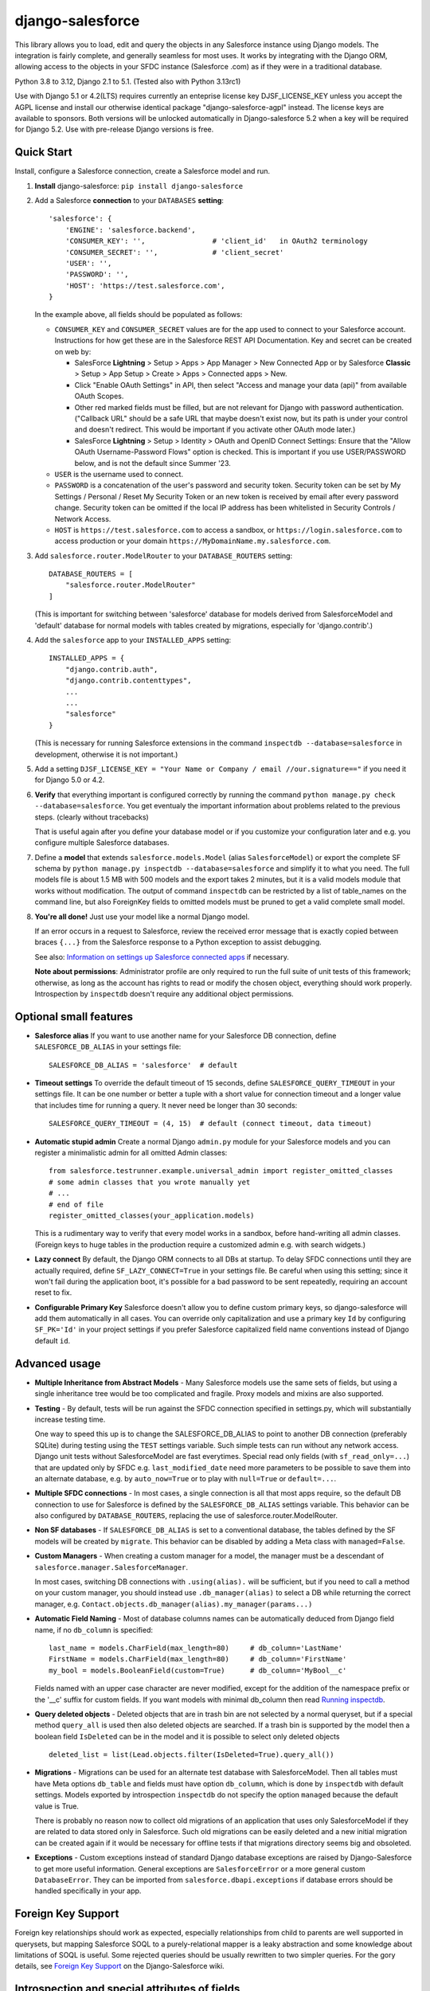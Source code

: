 django-salesforce
=================

.. image:: https://github.com/django-salesforce/django-salesforce/actions/workflows/main.yml/badge.svg
   :target: https://github.com/django-salesforce/django-salesforce/actions/workflows/main.yml

.. image:: https://badge.fury.io/py/django-salesforce.svg
   :target: https://pypi.python.org/pypi/django-salesforce

.. image:: https://img.shields.io/badge/python-3.8%20%7C%203.9%20%7C%203.10%20%7C%203.11%20%7C%203.12-blue.svg
   :target: https://www.python.org/

.. image:: https://img.shields.io/badge/Django-2.1%2C%202.2%20%7C%203.0%2C%203.1%20%2C%203.2%20%7C%204.0%2C%204.1%2C%204.2%20%7C%205.0-blue.svg
   :target: https://www.djangoproject.com/

This library allows you to load, edit and query the objects in any Salesforce instance
using Django models. The integration is fairly complete, and generally seamless
for most uses. It works by integrating with the Django ORM, allowing access to
the objects in your SFDC instance (Salesforce .com) as if they were in a
traditional database.

Python 3.8 to 3.12, Django 2.1 to 5.1. (Tested also with Python 3.13rc1)

Use with Django 5.1 or 4.2(LTS) requires currently an enteprise license key
DJSF_LICENSE_KEY unless you accept the AGPL license and install our otherwise identical
package "django-salesforce-agpl" instead. The license keys are available to sponsors.
Both versions will be unlocked automatically in Django-salesforce 5.2 when a key will be
required for Django 5.2. Use with pre-release Django versions is free.


Quick Start
-----------

Install, configure a Salesforce connection, create a Salesforce model and run.

1. **Install** django-salesforce: ``pip install django-salesforce``

2. Add a Salesforce **connection** to your ``DATABASES`` **setting**::

    'salesforce': {
        'ENGINE': 'salesforce.backend',
        'CONSUMER_KEY': '',                # 'client_id'   in OAuth2 terminology
        'CONSUMER_SECRET': '',             # 'client_secret'
        'USER': '',
        'PASSWORD': '',
        'HOST': 'https://test.salesforce.com',
    }

   In the example above, all fields should be populated as follows:

   * ``CONSUMER_KEY`` and ``CONSUMER_SECRET`` values are for the app used to
     connect to your Salesforce account. Instructions for how get these are in
     the Salesforce REST API Documentation. Key and secret can be created on
     web by:

     - SalesForce **Lightning** > Setup > Apps > App Manager > New Connected App or by
       Salesforce **Classic** > Setup > App Setup > Create > Apps > Connected apps >
       New.  
     - Click "Enable OAuth Settings" in API, then select "Access and manage
       your data (api)" from available OAuth Scopes.
     - Other red marked fields must be filled, but are not relevant for Django
       with password authentication. ("Callback URL" should be a safe URL
       that maybe doesn't exist now, but its path is under your control and
       doesn't redirect. This would be important if you activate other OAuth
       mode later.)
     - SalesForce **Lightning** > Setup > Identity > OAuth and OpenID Connect Settings: Ensure that the "Allow OAuth Username-Password Flows" option is checked. This is important if you use USER/PASSWORD below, and is not the default since Summer '23.
   * ``USER`` is the username used to connect.
   * ``PASSWORD`` is a concatenation of the user's password and security token.
     Security token can be set by My Settings / Personal / Reset My Security Token
     or an new token is received by email after every password change.
     Security token can be omitted if the local IP address has been
     whitelisted in Security Controls / Network Access.
   * ``HOST`` is ``https://test.salesforce.com`` to access a sandbox, or
     ``https://login.salesforce.com`` to access production or your domain
     ``https://MyDomainName.my.salesforce.com``.

3. Add ``salesforce.router.ModelRouter`` to your ``DATABASE_ROUTERS``
   setting::

    DATABASE_ROUTERS = [
        "salesforce.router.ModelRouter"
    ]

   (This is important for switching between 'salesforce' database for
   models derived from SalesforceModel and 'default' database for normal models
   with tables created by migrations, especially for 'django.contrib'.)

4. Add the ``salesforce`` app to your ``INSTALLED_APPS`` setting::

    INSTALLED_APPS = {
        "django.contrib.auth",
        "django.contrib.contenttypes",
        ...
        ...
        "salesforce"
    }

   (This is necessary for running Salesforce extensions in the command
   ``inspectdb --database=salesforce`` in development, otherwise it is
   not important.)

5. Add a setting ``DJSF_LICENSE_KEY = "Your Name or Company / email //our.signature=="``
   if you need it for Django 5.0 or 4.2.

6. **Verify** that everything important is configured correctly by running
   the command ``python manage.py check --database=salesforce``.
   You get eventualy the important information about problems related to the previous
   steps. (clearly without tracebacks)

   That is useful again after you define your database model or if you customize your
   configuration later and e.g. you configure multiple Salesforce databases.

7. Define a **model** that extends ``salesforce.models.Model`` (alias ``SalesforceModel``)
   or export the complete SF schema by ``python manage.py inspectdb --database=salesforce``
   and simplify it to what you need. The full models file is about 1.5 MB with 500 models
   and the export takes 2 minutes, but it is a valid models module that works without
   modification. The output of command ``inspectdb`` can be restricted by a list
   of table_names on the command line, but also ForeignKey fields to omitted models
   must be pruned to get a valid complete small model.

8. **You're all done!** Just use your model like a normal Django model.

   If an error occurs in a request to Salesforce, review the received error message
   that is exactly copied between braces ``{...}`` from the
   Salesforce response to a Python exception to assist debugging.

   See also: `Information on settings up Salesforce connected apps
   <https://help.salesforce.com/apex/HTViewHelpDoc?id=connected_app_create.htm>`_
   if necessary.

   **Note about permissions**: Administrator profile are only required to run
   the full suite of unit tests of this framework; otherwise, as long as
   the account has rights to read or modify the chosen object, everything
   should work properly. Introspection by ``inspectdb`` doesn't require any
   additional object permissions.


Optional small features
-----------------------

-  **Salesforce alias** If you want to use another name for your Salesforce DB
   connection, define ``SALESFORCE_DB_ALIAS`` in your settings file::

    SALESFORCE_DB_ALIAS = 'salesforce'  # default

-  **Timeout settings** To override the default timeout of 15 seconds,
   define ``SALESFORCE_QUERY_TIMEOUT`` in your settings file.
   It can be one number or better a tuple with a short value for connection
   timeout and a longer value that includes time for running a query.
   It never need be longer than 30 seconds::

    SALESFORCE_QUERY_TIMEOUT = (4, 15)  # default (connect timeout, data timeout)

-  **Automatic stupid admin** Create a normal Django ``admin.py`` module for your Salesforce models
   and you can register a minimalistic admin for all omitted Admin classes::

    from salesforce.testrunner.example.universal_admin import register_omitted_classes
    # some admin classes that you wrote manually yet
    # ...
    # end of file
    register_omitted_classes(your_application.models)

   This is a rudimentary way to verify that every model works in a sandbox, before
   hand-writing all admin classes. (Foreign keys to huge tables in the production
   require a customized admin e.g. with search widgets.)
    
-   **Lazy connect** By default, the Django ORM connects to all DBs at startup. To delay
    SFDC connections until they are actually required, define ``SF_LAZY_CONNECT=True``
    in your settings file. Be careful when using this setting; since it won't fail during
    the application boot, it's possible for a bad password to be sent repeatedly,
    requiring an account reset to fix.

-  **Configurable Primary Key**
   Salesforce doesn't allow you to define custom primary keys, so django-salesforce
   will add them automatically in all cases. You can override only capitalization and use
   a primary key ``Id`` by configuring ``SF_PK='Id'`` in your project settings
   if you prefer Salesforce capitalized field name conventions instead of Django
   default ``id``.

Advanced usage
--------------
-  **Multiple Inheritance from Abstract Models** - Many Salesforce models use
   the same sets of fields, but using a single inheritance tree would be too
   complicated and fragile. Proxy models and mixins are also supported.

-  **Testing** - By default, tests will be run against the SFDC connection
   specified in settings.py, which will substantially increase testing time.

   One way to speed this up is to change the SALESFORCE_DB_ALIAS to point to
   another DB connection (preferably SQLite) during testing using the
   ``TEST`` settings variable. Such simple tests can run without any network
   access. Django unit tests without SalesforceModel are fast everytimes.
   Special read only fields (with ``sf_read_only=...``) that are updated only by SFDC
   e.g. ``last_modified_date`` need more parameters to be possible to save them
   into an alternate database, e.g. by ``auto_now=True`` or to play with
   ``null=True`` or ``default=...``.
   
-  **Multiple SFDC connections** - In most cases, a single connection is all
   that most apps require, so the default DB connection to use for Salesforce
   is defined by the ``SALESFORCE_DB_ALIAS`` settings variable. This behavior
   can be also configured by ``DATABASE_ROUTERS``, replacing the use of
   salesforce.router.ModelRouter.

-  **Non SF databases** - If ``SALESFORCE_DB_ALIAS`` is set to a conventional
   database, the tables defined by the SF models will be created by ``migrate``. This
   behavior can be disabled by adding a Meta class with ``managed=False``.

-  **Custom Managers** - When creating a custom manager for a model, the manager
   must be a descendant of ``salesforce.manager.SalesforceManager``.
   
   In most cases, switching DB connections with ``.using(alias).`` will be
   sufficient, but if you need to call a method on your custom manager, you should
   instead use ``.db_manager(alias)`` to select a DB while returning the correct
   manager, e.g. ``Contact.objects.db_manager(alias).my_manager(params...)``

-  **Automatic Field Naming** - Most of database columns names can be automatically
   deduced from Django field name, if no ``db_column`` is specified::

     last_name = models.CharField(max_length=80)     # db_column='LastName'
     FirstName = models.CharField(max_length=80)     # db_column='FirstName'
     my_bool = models.BooleanField(custom=True)      # db_column='MyBool__c'
   
   Fields named with an upper case character are never modified, except for the
   addition of the namespace prefix or the '__c' suffix for custom fields.
   If you want models with minimal db_column then read
   `Running inspectdb <https://github.com/django-salesforce/django-salesforce/wiki/Introspection-and-Special-Attributes-of-Fields#running-inspectdb>`__.

-  **Query deleted objects** - Deleted objects that are in trash bin are
   not selected by a normal queryset, but if a special method ``query_all``
   is used then also deleted objects are searched.
   If a trash bin is supported by the model then a boolean field ``IsDeleted``
   can be in the model and it is possible to select only deleted objects ::

     deleted_list = list(Lead.objects.filter(IsDeleted=True).query_all())

-  **Migrations** - Migrations can be used for an alternate test database
   with SalesforceModel. Then all tables must have Meta options ``db_table``
   and fields must have option ``db_column``, which is done by ``inspectdb``
   with default settings. Models exported by introspection ``inspectdb``
   do not specify the option ``managed`` because the default value is True.

   There is probably no reason now to collect old migrations of an application
   that uses only SalesforceModel if they are related to data stored only in Salesforce.
   Such old migrations can be easily deleted and a new initial migration can be
   created again if it would be necessary for offline tests if that migrations
   directory seems big and obsoleted.

-  **Exceptions** - Custom exceptions instead of standard Django database
   exceptions are raised by Django-Salesforce to get more useful information.
   General exceptions are ``SalesforceError`` or a more general custom
   ``DatabaseError``. They can be imported from ``salesforce.dbapi.exceptions``
   if database errors should be handled specifically in your app.

Foreign Key Support
-------------------
Foreign key relationships should work as expected, especially relationships
from child to parents are well supported in querysets, but mapping
Salesforce SOQL to a purely-relational mapper is a leaky abstraction
and some knowledge about limitations of SOQL is useful. Some rejected
queries should be usually rewritten to two simpler queries.
For the gory details, see
`Foreign Key Support <https://github.com/django-salesforce/django-salesforce/wiki/Foreign-Key-Support>`__
on the Django-Salesforce wiki.

Introspection and special attributes of fields
----------------------------------------------
Some Salesforce fields can not be fully used without special attributes, namely
read-only fields and some default values. Further details can be found in
`Introspection and Special Attributes of Fields <https://github.com/django-salesforce/django-salesforce/wiki/Introspection-and-Special-Attributes-of-Fields>`__

Caveats
-------

The ultimate goal of development of this package is to support reasonable
new features of the Salesforce platform and of new Django versions,
but for now here are the potential pitfalls and unimplemented operations:

-  **Large Objects** — Since the entire result set needs to be transferred
   over HTTP, and since it's common to have extremely high column counts
   on full object queries, it's assumed that users will create models that
   are specific to their individual applications' needs. It is especially
   important if migrations should be created. Migrations on the full models
   module are really slow. (Models that have been included with this library are
   very simplified only for example and documentation purposes and for tests.)
-  **Inheritance** — When using the default router, all models Salesforce
   must extend salesforce.models.SalesforceModel. The model router checks
   for this to determine which models to handle through the Salesforce
   connection.
-  **Database Migrations** — ``migrate`` will create new tables only in non-SF
   databases (useful for unit tests); SFDC tables are assumed to already
   exist with the appropriate permissions. (A very incomplete implementation
   of migrations in Salesforce has been in a development repository around
   for two years. I am satisfied for my purposes. Development for better
   general usability is the main reason why am I trying to get sponsors.)

-  **Unsupported methods**: Queryset methods ``union()``, ``difference()``,
   ``intersection()`` and ``distinct()``
   are e.g. not supported because SOQL doesn't support corresponding operators:
   UNION, EXCEPT, INTERSECT and DISTINCT.

Backwards-incompatible changes
------------------------------

The last most important:

-  v5.0.2: Removed support for Python 3.7 and Django 2.0

-  v4.2: Some new features or versions implemented after June 2023 can require a license key
   (sponsorship) or to accept the AGPL license. (AGPL is fine for exclusive open source
   contribution or for education, but impossible if you do not share all your
   source codes.)
   Removed support for Python 3.6
